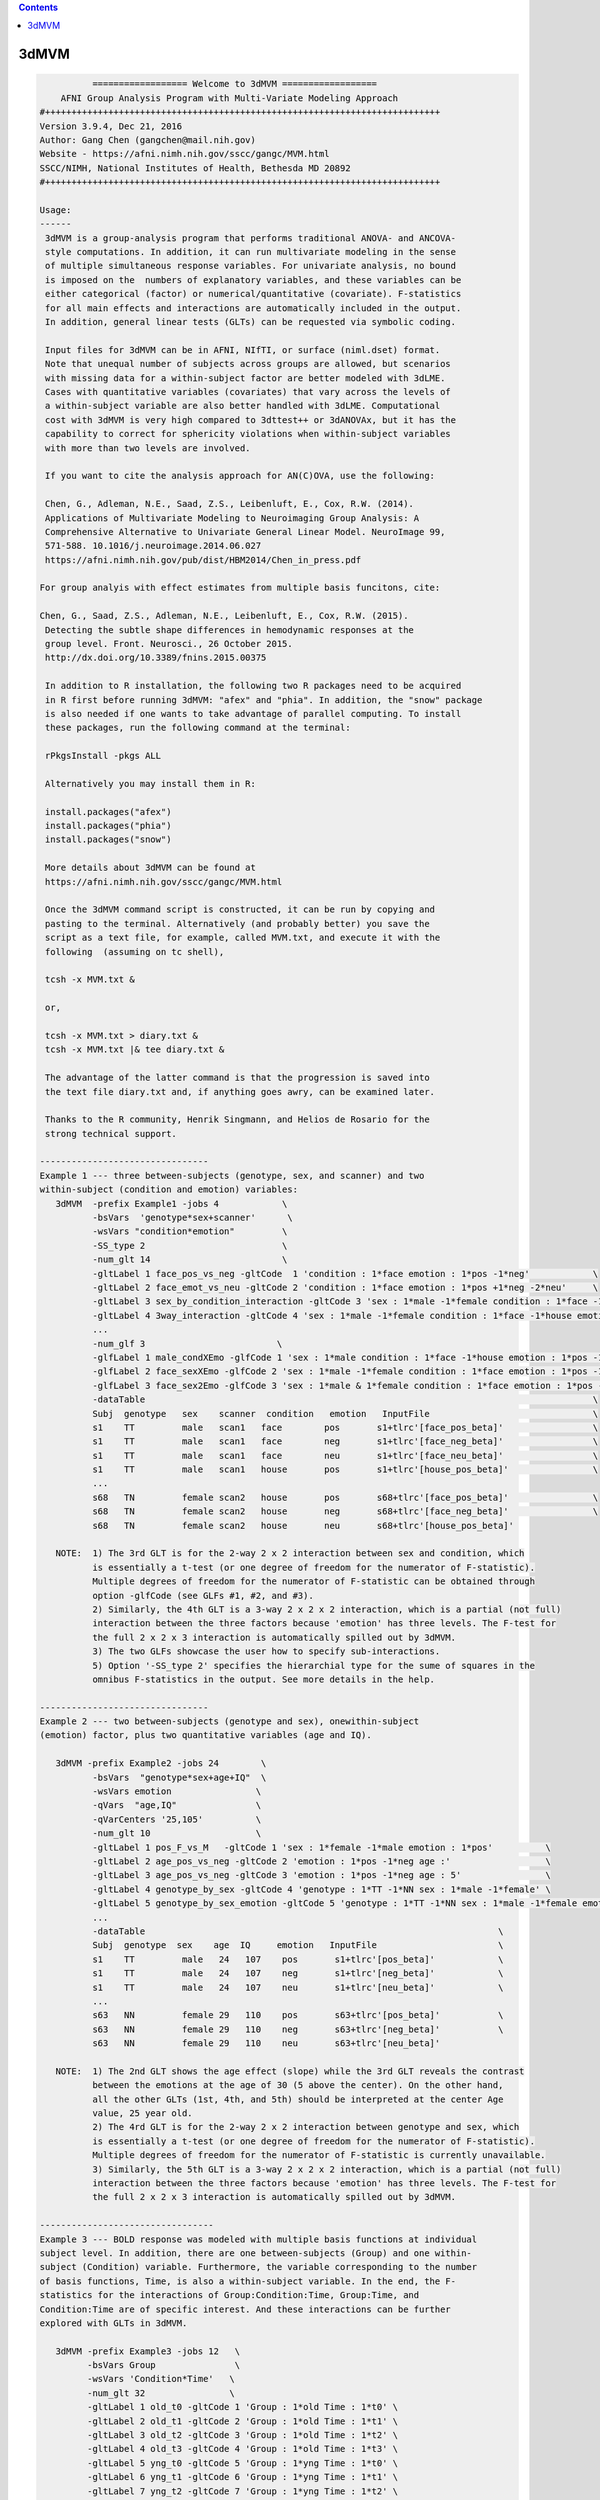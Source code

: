 .. contents:: 
    :depth: 4 

*****
3dMVM
*****

.. code-block:: none

    
              ================== Welcome to 3dMVM ==================          
        AFNI Group Analysis Program with Multi-Variate Modeling Approach
    #+++++++++++++++++++++++++++++++++++++++++++++++++++++++++++++++++++++++++++
    Version 3.9.4, Dec 21, 2016
    Author: Gang Chen (gangchen@mail.nih.gov)
    Website - https://afni.nimh.nih.gov/sscc/gangc/MVM.html
    SSCC/NIMH, National Institutes of Health, Bethesda MD 20892
    #+++++++++++++++++++++++++++++++++++++++++++++++++++++++++++++++++++++++++++
    
    Usage:
    ------ 
     3dMVM is a group-analysis program that performs traditional ANOVA- and ANCOVA-
     style computations. In addition, it can run multivariate modeling in the sense
     of multiple simultaneous response variables. For univariate analysis, no bound
     is imposed on the  numbers of explanatory variables, and these variables can be
     either categorical (factor) or numerical/quantitative (covariate). F-statistics
     for all main effects and interactions are automatically included in the output.
     In addition, general linear tests (GLTs) can be requested via symbolic coding.
     
     Input files for 3dMVM can be in AFNI, NIfTI, or surface (niml.dset) format.
     Note that unequal number of subjects across groups are allowed, but scenarios 
     with missing data for a within-subject factor are better modeled with 3dLME. 
     Cases with quantitative variables (covariates) that vary across the levels of 
     a within-subject variable are also better handled with 3dLME. Computational 
     cost with 3dMVM is very high compared to 3dttest++ or 3dANOVAx, but it has the
     capability to correct for sphericity violations when within-subject variables
     with more than two levels are involved.
     
     If you want to cite the analysis approach for AN(C)OVA, use the following:
     
     Chen, G., Adleman, N.E., Saad, Z.S., Leibenluft, E., Cox, R.W. (2014). 
     Applications of Multivariate Modeling to Neuroimaging Group Analysis: A
     Comprehensive Alternative to Univariate General Linear Model. NeuroImage 99,
     571-588. 10.1016/j.neuroimage.2014.06.027
     https://afni.nimh.nih.gov/pub/dist/HBM2014/Chen_in_press.pdf
    
    For group analyis with effect estimates from multiple basis funcitons, cite:
    
    Chen, G., Saad, Z.S., Adleman, N.E., Leibenluft, E., Cox, R.W. (2015). 
     Detecting the subtle shape differences in hemodynamic responses at the
     group level. Front. Neurosci., 26 October 2015.
     http://dx.doi.org/10.3389/fnins.2015.00375
    
     In addition to R installation, the following two R packages need to be acquired
     in R first before running 3dMVM: "afex" and "phia". In addition, the "snow" package
     is also needed if one wants to take advantage of parallel computing. To install
     these packages, run the following command at the terminal:
    
     rPkgsInstall -pkgs ALL
    
     Alternatively you may install them in R:
    
     install.packages("afex")
     install.packages("phia")
     install.packages("snow")
    
     More details about 3dMVM can be found at 
     https://afni.nimh.nih.gov/sscc/gangc/MVM.html
     
     Once the 3dMVM command script is constructed, it can be run by copying and
     pasting to the terminal. Alternatively (and probably better) you save the 
     script as a text file, for example, called MVM.txt, and execute it with the 
     following  (assuming on tc shell),
     
     tcsh -x MVM.txt &
     
     or,
     
     tcsh -x MVM.txt > diary.txt &
     tcsh -x MVM.txt |& tee diary.txt &
    
     The advantage of the latter command is that the progression is saved into
     the text file diary.txt and, if anything goes awry, can be examined later.
     
     Thanks to the R community, Henrik Singmann, and Helios de Rosario for the 
     strong technical support.
    
    --------------------------------
    Example 1 --- three between-subjects (genotype, sex, and scanner) and two 
    within-subject (condition and emotion) variables:
       3dMVM  -prefix Example1 -jobs 4            \
              -bsVars  'genotype*sex+scanner'      \
              -wsVars "condition*emotion"         \
              -SS_type 2                          \
              -num_glt 14                         \
              -gltLabel 1 face_pos_vs_neg -gltCode  1 'condition : 1*face emotion : 1*pos -1*neg'            \
              -gltLabel 2 face_emot_vs_neu -gltCode 2 'condition : 1*face emotion : 1*pos +1*neg -2*neu'     \
              -gltLabel 3 sex_by_condition_interaction -gltCode 3 'sex : 1*male -1*female condition : 1*face -1*house' \
              -gltLabel 4 3way_interaction -gltCode 4 'sex : 1*male -1*female condition : 1*face -1*house emotion : 1*pos -1*neg' \
              ...            
              -num_glf 3                         \
              -glfLabel 1 male_condXEmo -glfCode 1 'sex : 1*male condition : 1*face -1*house emotion : 1*pos -1*neg & 1*pos -1*neu' \
              -glfLabel 2 face_sexXEmo -glfCode 2 'sex : 1*male -1*female condition : 1*face emotion : 1*pos -1*neg & 1*pos -1*neu' \
              -glfLabel 3 face_sex2Emo -glfCode 3 'sex : 1*male & 1*female condition : 1*face emotion : 1*pos -1*neg & 1*pos -1*neu' \
              -dataTable                                                                                     \
              Subj  genotype   sex    scanner  condition   emotion   InputFile                               \
              s1    TT         male   scan1   face        pos       s1+tlrc'[face_pos_beta]'                 \
              s1    TT         male   scan1   face        neg       s1+tlrc'[face_neg_beta]'                 \
              s1    TT         male   scan1   face        neu       s1+tlrc'[face_neu_beta]'                 \
              s1    TT         male   scan1   house       pos       s1+tlrc'[house_pos_beta]'                \
              ...
              s68   TN         female scan2   house       pos       s68+tlrc'[face_pos_beta]'                \
              s68   TN         female scan2   house       neg       s68+tlrc'[face_neg_beta]'                \
              s68   TN         female scan2   house       neu       s68+tlrc'[house_pos_beta]'                    
    
       NOTE:  1) The 3rd GLT is for the 2-way 2 x 2 interaction between sex and condition, which
              is essentially a t-test (or one degree of freedom for the numerator of F-statistic).
              Multiple degrees of freedom for the numerator of F-statistic can be obtained through
              option -glfCode (see GLFs #1, #2, and #3).
              2) Similarly, the 4th GLT is a 3-way 2 x 2 x 2 interaction, which is a partial (not full)
              interaction between the three factors because 'emotion' has three levels. The F-test for
              the full 2 x 2 x 3 interaction is automatically spilled out by 3dMVM.
              3) The two GLFs showcase the user how to specify sub-interactions.
              5) Option '-SS_type 2' specifies the hierarchial type for the sume of squares in the
              omnibus F-statistics in the output. See more details in the help.
    
    --------------------------------
    Example 2 --- two between-subjects (genotype and sex), onewithin-subject
    (emotion) factor, plus two quantitative variables (age and IQ).
    
       3dMVM -prefix Example2 -jobs 24        \
              -bsVars  "genotype*sex+age+IQ"  \
              -wsVars emotion                \
              -qVars  "age,IQ"               \
              -qVarCenters '25,105'          \
              -num_glt 10                    \
              -gltLabel 1 pos_F_vs_M   -gltCode 1 'sex : 1*female -1*male emotion : 1*pos'          \
              -gltLabel 2 age_pos_vs_neg -gltCode 2 'emotion : 1*pos -1*neg age :'                  \
              -gltLabel 3 age_pos_vs_neg -gltCode 3 'emotion : 1*pos -1*neg age : 5'                \
              -gltLabel 4 genotype_by_sex -gltCode 4 'genotype : 1*TT -1*NN sex : 1*male -1*female' \
              -gltLabel 5 genotype_by_sex_emotion -gltCode 5 'genotype : 1*TT -1*NN sex : 1*male -1*female emotion : 1*pos -1*neg' \
              ...            
              -dataTable                                                                   \
              Subj  genotype  sex    age  IQ     emotion   InputFile                       \
              s1    TT         male   24   107    pos       s1+tlrc'[pos_beta]'            \
              s1    TT         male   24   107    neg       s1+tlrc'[neg_beta]'            \
              s1    TT         male   24   107    neu       s1+tlrc'[neu_beta]'            \
              ... 
              s63   NN         female 29   110    pos       s63+tlrc'[pos_beta]'           \
              s63   NN         female 29   110    neg       s63+tlrc'[neg_beta]'           \
              s63   NN         female 29   110    neu       s63+tlrc'[neu_beta]'         
    
       NOTE:  1) The 2nd GLT shows the age effect (slope) while the 3rd GLT reveals the contrast
              between the emotions at the age of 30 (5 above the center). On the other hand,
              all the other GLTs (1st, 4th, and 5th) should be interpreted at the center Age
              value, 25 year old.
              2) The 4rd GLT is for the 2-way 2 x 2 interaction between genotype and sex, which
              is essentially a t-test (or one degree of freedom for the numerator of F-statistic).
              Multiple degrees of freedom for the numerator of F-statistic is currently unavailable.
              3) Similarly, the 5th GLT is a 3-way 2 x 2 x 2 interaction, which is a partial (not full)
              interaction between the three factors because 'emotion' has three levels. The F-test for
              the full 2 x 2 x 3 interaction is automatically spilled out by 3dMVM.
    
    ---------------------------------
    Example 3 --- BOLD response was modeled with multiple basis functions at individual
    subject level. In addition, there are one between-subjects (Group) and one within-
    subject (Condition) variable. Furthermore, the variable corresponding to the number 
    of basis functions, Time, is also a within-subject variable. In the end, the F-
    statistics for the interactions of Group:Condition:Time, Group:Time, and 
    Condition:Time are of specific interest. And these interactions can be further
    explored with GLTs in 3dMVM.
    
       3dMVM -prefix Example3 -jobs 12   \
             -bsVars Group               \
             -wsVars 'Condition*Time'   \
             -num_glt 32                \
             -gltLabel 1 old_t0 -gltCode 1 'Group : 1*old Time : 1*t0' \
             -gltLabel 2 old_t1 -gltCode 2 'Group : 1*old Time : 1*t1' \
             -gltLabel 3 old_t2 -gltCode 3 'Group : 1*old Time : 1*t2' \
             -gltLabel 4 old_t3 -gltCode 4 'Group : 1*old Time : 1*t3' \
             -gltLabel 5 yng_t0 -gltCode 5 'Group : 1*yng Time : 1*t0' \
             -gltLabel 6 yng_t1 -gltCode 6 'Group : 1*yng Time : 1*t1' \
             -gltLabel 7 yng_t2 -gltCode 7 'Group : 1*yng Time : 1*t2' \
             -gltLabel 8 yng_t3 -gltCode 8 'Group : 1*yng Time : 1*t3' \
             ...
             -gltLabel 17 old_face_t0 -gltCode 17 'Group : 1*old Condition : 1*face Time : 1*t0' \
             -gltLabel 18 old_face_t1 -gltCode 18 'Group : 1*old Condition : 1*face Time : 1*t1' \
             -gltLabel 19 old_face_t2 -gltCode 19 'Group : 1*old Condition : 1*face Time : 1*t2' \
             -gltLabel 20 old_face_t3 -gltCode 20 'Group : 1*old Condition : 1*face Time : 1*t3' \
             ...         
             -dataTable                                            \
             Subj  Group  Condition Time InputFile                 \
             s1    old    face      t0   s1+tlrc'[face#0_beta]'    \
             s1    old    face      t1   s1+tlrc'[face#1_beta]'    \
             s1    old    face      t2   s1+tlrc'[face#2_beta]'    \
             s1    old    face      t3   s1+tlrc'[face#3_beta]'    \
             ...
             s40   yng    house     t0   s40+tlrc'[house#0_beta]'  \
             s40   yng    house     t1   s40+tlrc'[house#1_beta]'  \
             s40   yng    house     t2   s40+tlrc'[house#2_beta]'  \
             s40   yng    house     t3   s40+tlrc'[house#3_beta]'      
    
       NOTE:  The model for the analysis can also be set up as and is equivalent to 
              'Group*Condition*Time'.
    
    Options in alphabetical order:
    ------------------------------
    
       -bsVars FORMULA: Specify the fixed effects for between-subjects factors 
             and quantitative variables. When no between-subject factors
             are present, simply put 1 for FORMULA. The expression FORMULA
             with more than one variable has to be surrounded within (single or
             double) quotes. No spaces are allowed in the FORMULA expression.
             Variable names in the formula should be consistent with the ones
             used in the header underneath -dataTable. A+B represents the
             additive effects of A and B, A:B is the interaction between A
             and B, and A*B = A+B+A:B. The effects of within-subject
             factors, if present under -wsVars are automatically assumed
             to interact with the ones specified here. Subject as a variable
             should not occur in the model specification here.
    
       -cio: Use AFNI's C io functions, which is default. Alternatively -Rio
             can be used.
    
       -dataTable TABLE: List the data structure with a header as the first line.
    
             NOTE:
    
             1) This option has to occur last; that is, no other options are
             allowed thereafter. Each line should end with a backslash except for
             the last line.
    
             2) The first column is fixed and reserved with label 'Subj', and the
             last is reserved for 'InputFile'. Each row should contain only one
             effect estimate in the table of long format (cf. wide format) as
             defined in R. The level labels of a factor should contain at least
             one character. Input files can be in AFNI, NIfTI or surface format.
             AFNI files can be specified with sub-brick selector (square brackets
             [] within quotes) specified with a number or label. Unequal number of
             subjects across groups is allowed, but situations with missing data
             for a within-subject factor are better handled with 3dLME.
    
             3) It is fine to have variables (or columns) in the table that are
             not modeled in the analysis.
    
             4) The context of the table can be saved as a separate file, e.g.,
             called table.txt. Do not forget to include a backslash at the end of
             each row. In the script specify the data with '-dataTable @table.txt'.
             This option is useful: (a) when there are many input files so that
             the program complains with an 'Arg list too long' error; (b) when
             you want to try different models with the same dataset (see 3) above).
    
       -dbgArgs: This option will enable R to save the parameters in a
             file called .3dMVM.dbg.AFNI.args in the current directory
              so that debugging can be performed.
    
       -GES: As an analog of the determination coefficient R^2 in multiple
             regression, generalized eta-squared (GES) provides a measure
             of effect size for each F-stat in ANOVA or general GLM, and
             renders a similar interpretation: proportion of variance in
             the response variable by the explanatory variable on hand.
             It ranges within [0, 1]. Notice that this option is only
             available with R version 3.2 and afex version 0.14 or later.
    
       -glfCode k CODING: Specify the k-th general linear F-test (GLF) through a
             weighted combination among factor levels. The symbolic coding has
             to be within (single or double) quotes. For example, the coding
             'Condition : 1*A -1*B & 1*A -1*C Emotion : 1:pos' tests the main
             effect of Condition at the positive Emotion. Similarly the coding
             'Condition : 1*A -1*B & 1*A -1*C Emotion : 1*pos -1*neg' shows
             the interaction between the three levels of Condition and the two.
             levels of Emotion.
    
             NOTE:
    
             1) The weights for a variable do not have to add up to 0.
    
             2) When a quantitative variable is present, other effects are
             tested at the center value of the covariate unless the covariate
             value is specified as, for example, 'Group : 1*Old Age : 2', where
             the Old Group is tested at the Age of 2 above the center.
    
             3)  The absence of a categorical variable in a coding means the
             levels of that factor are averaged (or collapsed) for the GLF.
    
             4) The appearance of a categorical variable has to be followed
             by the linear combination of its levels.
    
       -glfLabel k label: Specify the label for the k-th general linear F-test
             (GLF). A symbolic coding for the GLF is assumed to follow with
             each -glfLabel.
    
       -gltCode k CODING: Specify the k-th general linear t-test (GLT) through a
             weighted combination among factor levels. The symbolic coding has
             to be within (single or double) quotes. For example, the following
             'Condition : 2*House -3*Face Emotion : 1*positive '
             requests for a test of comparing 2 times House condition
             with 3 times Face condition while Emotion is held at positive
             valence.
    
             NOTE:
    
             1) The weights for a variable do not have to add up to 0.
    
             2) When a quantitative variable is present, other effects are
             tested at the center value of the covariate unless the covariate
             value is specified as, for example, 'Group : 1*Old Age : 2', where
             the Old Group is tested at the Age of 2 above the center.
    
             3) The effect for a quantitative variable (or slope) can be specified
             with, for example, 'Group : 1*Old Age : ', or 
             'Group : 1*Old - 1*Young Age : '
    
             4) When a quantitative covariate is involved in the model, the
    
             absence of the covariate in the GLT coding means that the test
    
             will be performed at the center value of the covarite. However,
    
             with a value after the colon, the effect would be tested at the
    
             value of 2 above the center. For example, 'Group : 1*Old Age : 2'
             shows the effect of the Old Group at the age of 2 years older than
    
             the center age. On the other hand, 'Group : 1*Old' tests for the
    
             effect of the Old Group at the center age.
    
             5) The absence of a categorical variable in a coding means the
             levels of that factor are averaged (or collapsed) for the GLT.
    
             6) The appearance of a categorical variable has to be followed
             by the linear combination of its levels. Only a quantitative
             is allowed to have a dangling coding as seen in 'Age :'
    
             7) Some special interaction effects can be tested under -gltCode
             when the numerical DF is 1. For example, 'Group : 1*Old - 1*Young
             Condition : 1*House -1*Face Emotion : 1*positive'. Even though
             this is typically an F-test that can be coded under -glfCode, it
             can be tested under -gltCode as well. An extra bonus is that the
             t-test shows the directionality while F-test does not.
    
       -gltLabel k label: Specify the label for the k-th general linear t-test
             (GLT). A symbolic coding for the GLT is assumed to follow with
             each -gltLabel.
    
       -help: this help message
    
       -jobs NJOBS: On a multi-processor machine, parallel computing will speed 
             up the program significantly.
             Choose 1 for a single-processor computer.
    
       -mask MASK: Process voxels inside this mask only.
              Default is no masking.
    
       -model FORMULA: This option will phase out at some point. So use -bsVars
             instead. Specify the fixed effects for between-subjects factors 
             and quantitative variables. When no between-subject factors
             are present, simply put 1 for FORMULA. The expression FORMULA
             with more than one variable has to be surrounded within (single or double)
             quotes. Variable names in the formula should be consistent with
             the ones used in the header of -dataTable. A+B represents the
             additive effects of A and B, A:B is the interaction between A
             and B, and A*B = A+B+A:B. The effects of within-subject
             factors, if present under -wsVars are automatically assumed
             to interact with the ones specified here. Subject as a variable
             should not occur in the model specification here.
    
       -mVar variable: With this option, the levels of the within-subject factor
             will be treated as simultaneous variables in a multivariate model.
             For example, when the hemodynamic response time course is modeled
             through multiple basis functions such as TENT, TENTzero, CSPLIN,
             CSPLINzero, SPMG2/3, etc., the effect estimates at the multiple
             time points can be treated as simultaneous response variables in
             a multivariate model. Only one within-subject variable is allowed
             currently under -mVar. In addition, in the presence of -mVar, no
             other within-subject factors should be included. If modeling
             extra within-subject factors with -mVar is desirable, consider
             flattening such factors; that is, perform multiple analyses
             at each level or their contrasts of the factor. The output
             for multivariate testing are labeled with -MV0- in the sub-brick
             names.
    
       
       
       -num_glf NUMBER: Specify the number of general linear F-tests (GLFs). A glf
             involves the union of two or more simple tests. See details in
             -glfCode.
    
       -num_glt NUMBER: Specify the number of general linear t-tests (GLTs). A glt
             is a linear combination of a factor levels. See details in 
             -gltCode.
    
       
       -prefix PREFIX: Output file name. For AFNI format, provide prefix only,
             with no view+suffix needed. Filename for NIfTI format should have
             .nii attached, while file name for surface data is expected
             to end with .niml.dset. The sub-brick labeled with the '(Intercept)',
             if present, should be interpreted as the overall average
             across factor levels at the center value of each covariate.
    
       -qVarCenters VALUES: Specify centering values for quantitative variables
             identified under -qVars. Multiple centers are separated by 
             commas (,) within (single or double) quotes. The order of the
             values should match that of the quantitative variables in -qVars.
             Default (absence of option -qVarsCetners) means centering on the
             average of the variable across ALL subjects regardless their
             grouping. If within-group centering is desirable, center the
             variable YOURSELF first before the values are fed into -dataTable.
    
       -qVars variable_list: Identify quantitative variables (or covariates) with
             this option. The list with more than one variable has to be
             separated with comma (,) without any other characters such as
             spaces and should be surrounded within (single or double) quotes.
              For example, -qVars "Age,IQ"
             WARNINGS:
             1) Centering a quantitative variable through -qVarsCenters is
             very critical when other fixed effects are of interest.
             2) Between-subjects covariates are generally acceptable.
             However EXTREME caution should be taken when the groups
             differ significantly in the average value of the covariate.
             3) Within-subject covariates vary across the levels of a
             within-subject factor, and can be analyzed with 3dLME,
             but not 3dMVM.
    
       -Rio: Use R's io functions. The alternative is -cio.
    
       -robust: Robust regression is performed so that outliers can be
             reasonably handled through MM-estimation. Currently it
             only works without involving any within-subject factors.
             That is, anything that can be done with 3dttest++ could
             be analyzed through robust regression here (except for
             one-sample which can be added later one if requested).
             pairwise comparisons can be performed by providing
             contrast from each subject as input). Post hoc F-tests
             through option -glfCode are currently not available with
             robust regression. This option requires that the user
             install R package robustbase.
    
       -SC: If a within-subject factor with more than *two* levels is
             involved in the model, 3dMVM automatically provides the
             F-statistics for main and interaction effects with
             sphericity assumption. If the assumption is violated,
             the F-statistics could be inflated to some extent. This option,
             will enable 3dMVM to additionally output the F-statistics of
             sphericity correction for main and interaction effects, which
             are labeled with -SC- in the sub-brick names.
             NOTE: this option should be used only when at least one
             within-subject factor has more than TWO levesl.
    
       -show_allowed_options: list of allowed options
    
       -SS_type 2/3: Specify the type for the sums of squares for the omnibus
             F-statistics. Type 2 is hierarchical or partially sequential
             while type 3 is marginal. Type 2 is more powerful if all the
             relevant higher-oder interactions do not exist. The default
             is 3. The controversy surrounding the different types can be
             found at https://afni.nimh.nih.gov/sscc/gangc/SS.html
    
       -vVarCenters VALUES: Specify centering values for voxel-wise covariates
             identified under -vVars. Multiple centers are separated by 
             commas (,) within (single or double) quotes. The order of the
             values should match that of the quantitative variables in -qVars.
             Default (absence of option -vVarsCetners) means centering on the
             average of the variable across ALL subjects regardless their
             grouping. If within-group centering is desirable, center the
             variable YOURSELF first before the files are fed into -dataTable.
    
       -vVars variable_list: Identify voxel-wise covariates with this option.
             Currently one voxel-wise covariate is allowed only, but this
             may change if demand occurs...
             By default mean centering is performed voxel-wise across all
             subjects. Alternatively centering can be specified through a
             global value under -vVarsCenters. If the voxel-wise covariates
             have already been centered, set the centers at 0 with -vVarsCenters.
    
       -wsE2: If at least one within-subject factor is involved in the model, any
             omnibus F-test associated with a within-subject factor is assessed
             with both univariate and within-subject multivariate tests. Use
             the option only if at least one within-subject factor has more
             than two levels. By default 3dMVM provides an F-stat through the
             univariate testing (UVT) method for each effect that involves a
             within-subject factor. With option -wsE2 UVT is combined with the
             within-subject multivariate approach, and the merged result remains
             the same as UVT most of the time (or in most brain regions), but
             occasionally it may be more powerful.
    
       -wsMVT: By default 3dMVM provides an F-stat through univariate testing (UVT)
             for each effect that involves a within-subject factor. If at least
             one within-subject factor is involved in the model, option -wsMVT
             provides within-subject multivariate testing for any effect
             associated with a within-subject variable. The testing strategy is
             different from the conventional univariate GLM, see more details in
             Chen et al. (2014), Applications of Multivariate Modeling to
             Neuroimaging Group Analysis: A Comprehensive Alternative to
             Univariate General Linear Model. NeuroImage 99, 571-588. If
             all the within-subject factors have two levels, the multivariate
             testing would render the same results as the univariate version.
             So use the option only if at least one within-subject factor has
             more than two levels. The F-statistics from the multivariate
             testing are labeled with -wsMVT- in the sub-brick names. Note that
             the conventional univariate F-statistics are automatically included
             in the beginning of the output regardless the presence of this option.
    
       -wsVars FORMULA: Within-subject factors, if present, have to be listed
             here; otherwise the program will choke. If no within-subject 
             exists, don't include this option in the script. Coding for
             additive effects and interactions is the same as in -bsVars. The
             FORMULA with more than one variable has to be surrounded 
             within (single or double) quotes. Note that the within-subject
             variables are assumed to interact with those between-subjects
             variables specified under -bsVars. The hemodynamic response
             time course are better modeled as simultaneous outcomes through
             option -mVar, and not as the levels of a within-subject factor.
             The varialbes under -wsVars and -mVar are exclusive from each
             other.

